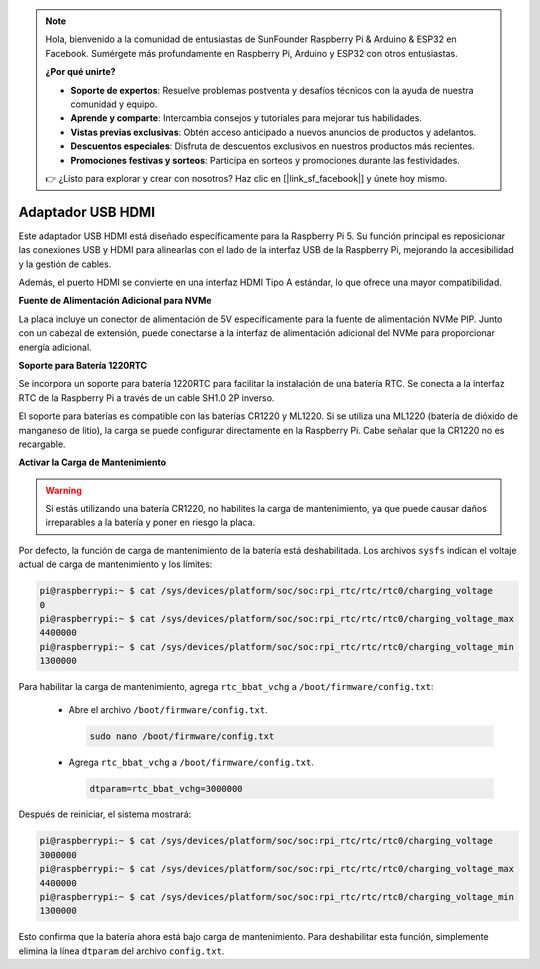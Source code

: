 .. note::

    Hola, bienvenido a la comunidad de entusiastas de SunFounder Raspberry Pi & Arduino & ESP32 en Facebook. Sumérgete más profundamente en Raspberry Pi, Arduino y ESP32 con otros entusiastas.

    **¿Por qué unirte?**

    - **Soporte de expertos**: Resuelve problemas postventa y desafíos técnicos con la ayuda de nuestra comunidad y equipo.
    - **Aprende y comparte**: Intercambia consejos y tutoriales para mejorar tus habilidades.
    - **Vistas previas exclusivas**: Obtén acceso anticipado a nuevos anuncios de productos y adelantos.
    - **Descuentos especiales**: Disfruta de descuentos exclusivos en nuestros productos más recientes.
    - **Promociones festivas y sorteos**: Participa en sorteos y promociones durante las festividades.

    👉 ¿Listo para explorar y crear con nosotros? Haz clic en [|link_sf_facebook|] y únete hoy mismo.

Adaptador USB HDMI
===========================================

.. image:: img/hdmi_adapter.jpeg

Este adaptador USB HDMI está diseñado específicamente para la Raspberry Pi 5. Su función principal es reposicionar las conexiones USB y HDMI para alinearlas con el lado de la interfaz USB de la Raspberry Pi, mejorando la accesibilidad y la gestión de cables.

Además, el puerto HDMI se convierte en una interfaz HDMI Tipo A estándar, lo que ofrece una mayor compatibilidad.

**Fuente de Alimentación Adicional para NVMe**

La placa incluye un conector de alimentación de 5V específicamente para la fuente de alimentación NVMe PIP. Junto con un cabezal de extensión, puede conectarse a la interfaz de alimentación adicional del NVMe para proporcionar energía adicional.

**Soporte para Batería 1220RTC**

Se incorpora un soporte para batería 1220RTC para facilitar la instalación de una batería RTC. Se conecta a la interfaz RTC de la Raspberry Pi a través de un cable SH1.0 2P inverso.

El soporte para baterías es compatible con las baterías CR1220 y ML1220. Si se utiliza una ML1220 (batería de dióxido de manganeso de litio), la carga se puede configurar directamente en la Raspberry Pi. Cabe señalar que la CR1220 no es recargable.

**Activar la Carga de Mantenimiento**

.. warning::

  Si estás utilizando una batería CR1220, no habilites la carga de mantenimiento, ya que puede causar daños irreparables a la batería y poner en riesgo la placa.

Por defecto, la función de carga de mantenimiento de la batería está deshabilitada. Los archivos ``sysfs`` indican el voltaje actual de carga de mantenimiento y los límites:

.. code-block:: shell

    pi@raspberrypi:~ $ cat /sys/devices/platform/soc/soc:rpi_rtc/rtc/rtc0/charging_voltage
    0
    pi@raspberrypi:~ $ cat /sys/devices/platform/soc/soc:rpi_rtc/rtc/rtc0/charging_voltage_max
    4400000
    pi@raspberrypi:~ $ cat /sys/devices/platform/soc/soc:rpi_rtc/rtc/rtc0/charging_voltage_min
    1300000

Para habilitar la carga de mantenimiento, agrega ``rtc_bbat_vchg`` a ``/boot/firmware/config.txt``:

  * Abre el archivo ``/boot/firmware/config.txt``.
  
    .. code-block:: shell
    
      sudo nano /boot/firmware/config.txt
      
  * Agrega ``rtc_bbat_vchg`` a ``/boot/firmware/config.txt``.
  
    .. code-block:: shell
    
      dtparam=rtc_bbat_vchg=3000000
  
Después de reiniciar, el sistema mostrará:

.. code-block:: shell

    pi@raspberrypi:~ $ cat /sys/devices/platform/soc/soc:rpi_rtc/rtc/rtc0/charging_voltage
    3000000
    pi@raspberrypi:~ $ cat /sys/devices/platform/soc/soc:rpi_rtc/rtc/rtc0/charging_voltage_max
    4400000
    pi@raspberrypi:~ $ cat /sys/devices/platform/soc/soc:rpi_rtc/rtc/rtc0/charging_voltage_min
    1300000

Esto confirma que la batería ahora está bajo carga de mantenimiento. Para deshabilitar esta función, simplemente elimina la línea ``dtparam`` del archivo ``config.txt``.
